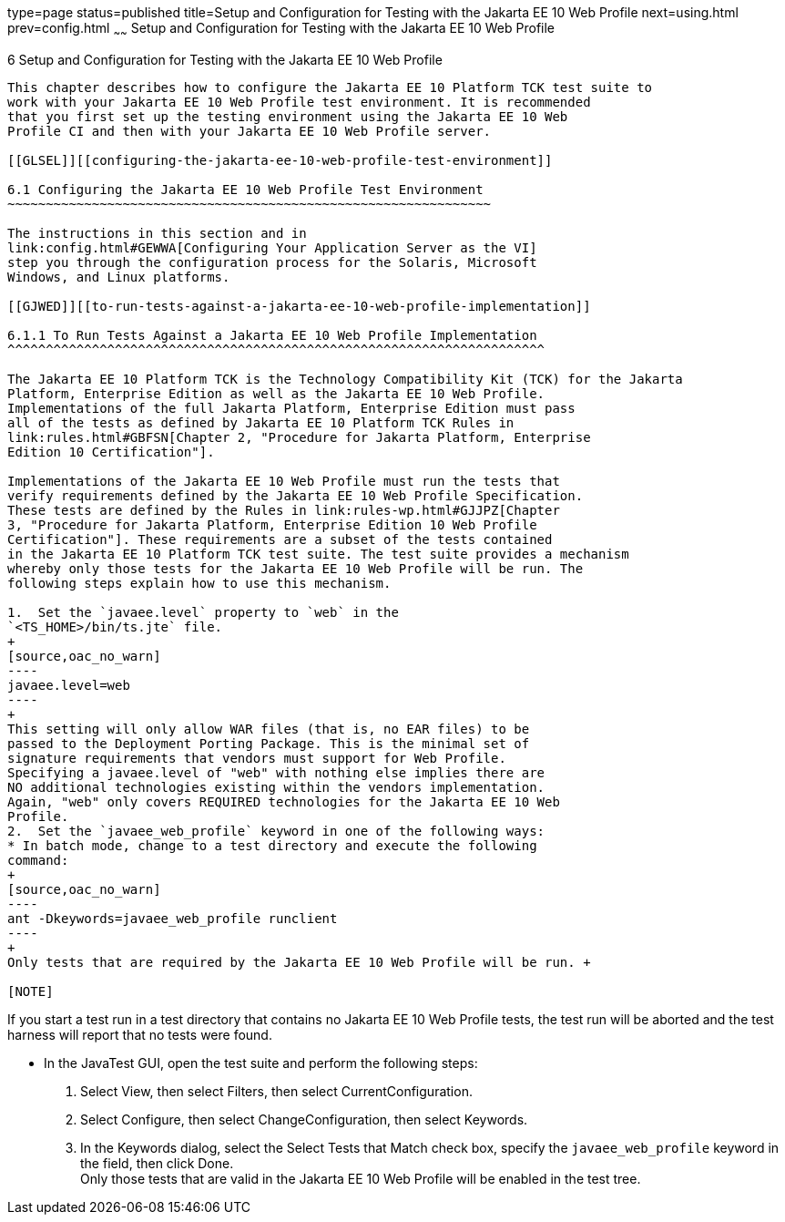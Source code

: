 type=page
status=published
title=Setup and Configuration for Testing with the Jakarta EE 10 Web Profile
next=using.html
prev=config.html
~~~~~~
Setup and Configuration for Testing with the Jakarta EE 10 Web Profile
=======================================================================

[[GJRHB]][[setup-and-configuration-for-testing-with-the-jakarta-ee-10-web-profile]]

6 Setup and Configuration for Testing with the Jakarta EE 10 Web Profile
-------------------------------------------------------------------------

This chapter describes how to configure the Jakarta EE 10 Platform TCK test suite to
work with your Jakarta EE 10 Web Profile test environment. It is recommended
that you first set up the testing environment using the Jakarta EE 10 Web
Profile CI and then with your Jakarta EE 10 Web Profile server.

[[GLSEL]][[configuring-the-jakarta-ee-10-web-profile-test-environment]]

6.1 Configuring the Jakarta EE 10 Web Profile Test Environment
~~~~~~~~~~~~~~~~~~~~~~~~~~~~~~~~~~~~~~~~~~~~~~~~~~~~~~~~~~~~~~~

The instructions in this section and in
link:config.html#GEWWA[Configuring Your Application Server as the VI]
step you through the configuration process for the Solaris, Microsoft
Windows, and Linux platforms.

[[GJWED]][[to-run-tests-against-a-jakarta-ee-10-web-profile-implementation]]

6.1.1 To Run Tests Against a Jakarta EE 10 Web Profile Implementation
^^^^^^^^^^^^^^^^^^^^^^^^^^^^^^^^^^^^^^^^^^^^^^^^^^^^^^^^^^^^^^^^^^^^^^

The Jakarta EE 10 Platform TCK is the Technology Compatibility Kit (TCK) for the Jakarta
Platform, Enterprise Edition as well as the Jakarta EE 10 Web Profile.
Implementations of the full Jakarta Platform, Enterprise Edition must pass
all of the tests as defined by Jakarta EE 10 Platform TCK Rules in
link:rules.html#GBFSN[Chapter 2, "Procedure for Jakarta Platform, Enterprise
Edition 10 Certification"].

Implementations of the Jakarta EE 10 Web Profile must run the tests that
verify requirements defined by the Jakarta EE 10 Web Profile Specification.
These tests are defined by the Rules in link:rules-wp.html#GJJPZ[Chapter
3, "Procedure for Jakarta Platform, Enterprise Edition 10 Web Profile
Certification"]. These requirements are a subset of the tests contained
in the Jakarta EE 10 Platform TCK test suite. The test suite provides a mechanism
whereby only those tests for the Jakarta EE 10 Web Profile will be run. The
following steps explain how to use this mechanism.

1.  Set the `javaee.level` property to `web` in the
`<TS_HOME>/bin/ts.jte` file. 
+
[source,oac_no_warn]
----
javaee.level=web
----
+
This setting will only allow WAR files (that is, no EAR files) to be
passed to the Deployment Porting Package. This is the minimal set of
signature requirements that vendors must support for Web Profile.
Specifying a javaee.level of "web" with nothing else implies there are
NO additional technologies existing within the vendors implementation.
Again, "web" only covers REQUIRED technologies for the Jakarta EE 10 Web
Profile.
2.  Set the `javaee_web_profile` keyword in one of the following ways:
* In batch mode, change to a test directory and execute the following
command: 
+
[source,oac_no_warn]
----
ant -Dkeywords=javaee_web_profile runclient 
----
+
Only tests that are required by the Jakarta EE 10 Web Profile will be run. +

[NOTE]
=======================================================================

If you start a test run in a test directory that contains no Jakarta EE 10
Web Profile tests, the test run will be aborted and the test harness
will report that no tests were found.

=======================================================================

* In the JavaTest GUI, open the test suite and perform the following
steps:
1.  Select View, then select Filters, then select CurrentConfiguration.
2.  Select Configure, then select ChangeConfiguration, then select
Keywords.
3.  In the Keywords dialog, select the Select Tests that Match check
box, specify the `javaee_web_profile` keyword in the field, then click
Done. +
Only those tests that are valid in the Jakarta EE 10 Web Profile will be
enabled in the test tree.


